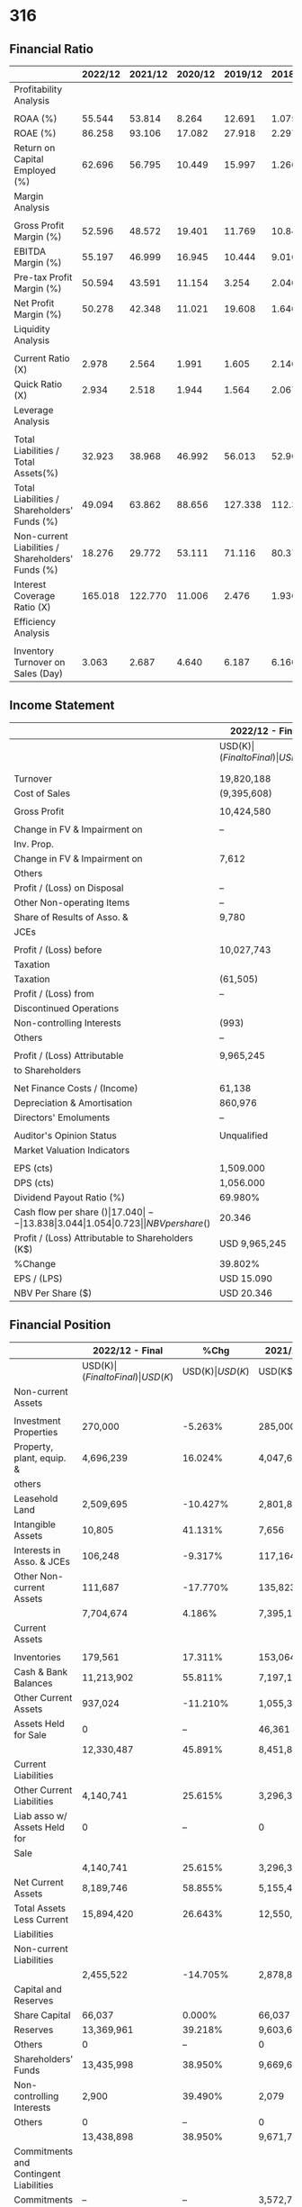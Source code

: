 #+STARTUP: show2levels
* 316
** Financial Ratio

|---------------------------------------------------+---------+---------+---------+---------+---------|
|                                                   | 2022/12 | 2021/12 | 2020/12 | 2019/12 | 2018/12 |
|---------------------------------------------------+---------+---------+---------+---------+---------|
| Profitability Analysis                            |         |         |         |         |         |
|---------------------------------------------------+---------+---------+---------+---------+---------|
|                                                   |         |         |         |         |         |
| ROAA (%)                                          |  55.544 |  53.814 |   8.264 |  12.691 |   1.075 |
| ROAE (%)                                          |  86.258 |  93.106 |  17.082 |  27.918 |   2.297 |
| Return on Capital Employed (%)                    |  62.696 |  56.795 |  10.449 |  15.997 |   1.266 |
| Margin Analysis                                   |         |         |         |         |         |
|                                                   |         |         |         |         |         |
| Gross Profit Margin (%)                           |  52.596 |  48.572 |  19.401 |  11.769 |  10.845 |
| EBITDA Margin (%)                                 |  55.197 |  46.999 |  16.945 |  10.444 |   9.016 |
| Pre-tax Profit Margin (%)                         |  50.594 |  43.591 |  11.154 |   3.254 |   2.040 |
| Net Profit Margin (%)                             |  50.278 |  42.348 |  11.021 |  19.608 |   1.646 |
| Liquidity Analysis                                |         |         |         |         |         |
|                                                   |         |         |         |         |         |
| Current Ratio (X)                                 |   2.978 |   2.564 |   1.991 |   1.605 |   2.146 |
| Quick Ratio (X)                                   |   2.934 |   2.518 |   1.944 |   1.564 |   2.067 |
| Leverage Analysis                                 |         |         |         |         |         |
|                                                   |         |         |         |         |         |
| Total Liabilities / Total Assets(%)               |  32.923 |  38.968 |  46.992 |  56.013 |  52.902 |
| Total Liabilities / Shareholders' Funds (%)       |  49.094 |  63.862 |  88.656 | 127.338 | 112.325 |
| Non-current Liabilities / Shareholders' Funds (%) |  18.276 |  29.772 |  53.111 |  71.116 |  80.375 |
| Interest Coverage Ratio (X)                       | 165.018 | 122.770 |  11.006 |   2.476 |   1.936 |
| Efficiency Analysis                               |         |         |         |         |         |
|                                                   |         |         |         |         |         |
| Inventory Turnover on Sales (Day)                 |   3.063 |   2.687 |   4.640 |   6.187 |   6.160 |
|---------------------------------------------------+---------+---------+---------+---------+---------|



** Income Statement

|---------------------------------------------------+-----------------+------------------+-------------+-------------+-------------+-------------|
|                                                   | 2022/12 - Final | %Chg             | 2021/12     | 2020/12     | 2019/12     | 2018/12     |
|---------------------------------------------------+-----------------+------------------+-------------+-------------+-------------+-------------|
|                                                   | USD(K$)         | (Final to Final) | USD(K$)     | USD(K$)     | USD(K$)     | USD(K$)     |
|                                                   |                 |                  |             |             |             |             |
|                                                   |                 |                  |             |             |             |             |
| Turnover                                          | 19,820,188      | 17.752%          | 16,832,185  | 8,191,304   | 6,878,740   | 6,572,655   |
| Cost of Sales                                     | (9,395,608)     | 8.538%           | (8,656,537) | (6,602,121) | (6,069,201) | (5,859,839) |
|                                                   |                 |                  |             |             |             |             |
| Gross Profit                                      | 10,424,580      | 27.508%          | 8,175,648   | 1,589,183   | 809,539     | 712,816     |
|                                                   |                 |                  |             |             |             |             |
| Change in FV & Impairment on                      | --              | --               | --          | --          | --          | --          |
| Inv. Prop.                                        |                 |                  |             |             |             |             |
| Change in FV & Impairment on                      | 7,612           | --               | (28,078)    | (15,446)    | (4,915)     | --          |
| Others                                            |                 |                  |             |             |             |             |
| Profit / (Loss) on Disposal                       | --              | --               | --          | --          | --          | --          |
| Other Non-operating Items                         | --              | --               | --          | --          | --          | --          |
| Share of Results of Asso. &                       | 9,780           | -43.271%         | 17,240      | 12,799      | 14,144      | 14,324      |
| JCEs                                              |                 |                  |             |             |             |             |
|                                                   |                 |                  |             |             |             |             |
| Profit / (Loss) before                            | 10,027,743      | 36.669%          | 7,337,256   | 913,674     | 223,826     | 134,068     |
| Taxation                                          |                 |                  |             |             |             |             |
| Taxation                                          | (61,505)        | -70.550%         | (208,847)   | (10,656)    | (69,839)    | (58,620)    |
| Profit / (Loss) from                              | --              | --               | --          | --          | 1,194,806   | 32,718      |
| Discontinued Operations                           |                 |                  |             |             |             |             |
| Non-controlling Interests                         | (993)           | 252.128%         | (282)       | (295)       | 0           | 0           |
| Others                                            | --              | --               | --          | --          | --          | --          |
|                                                   |                 |                  |             |             |             |             |
| Profit / (Loss) Attributable                      | 9,965,245       | 39.802%          | 7,128,127   | 902,723     | 1,348,793   | 108,166     |
| to Shareholders                                   |                 |                  |             |             |             |             |
|                                                   |                 |                  |             |             |             |             |
| Net Finance Costs / (Income)                      | 61,138          | 189.123%         | 21,146      | 34,962      | 79,365      | 87,299      |
| Depreciation & Amortisation                       | 860,976         | 51.119%          | 569,732     | 452,186     | 429,336     | 385,533     |
| Directors' Emoluments                             | --              | --               | 1,931       | 934         | 1,309       | 2,160       |
|                                                   |                 |                  |             |             |             |             |
| Auditor's Opinion Status                          | Unqualified     | --               | Unqualified | Unqualified | Unqualified | Unqualified |
| Market Valuation Indicators                       |                 |                  |             |             |             |             |
|                                                   |                 |                  |             |             |             |             |
| EPS (cts)                                         | 1,509.000       | --               | 1,108.000   | 144.000     | 215.500     | 17.300      |
| DPS (cts)                                         | 1,056.000       | --               | 771.000     | 141.750     | 193.350     | 7.700       |
| Dividend Payout Ratio (%)                         | 69.980%         | --               | 69.585%     | 98.438%     | 89.722%     | 44.509%     |
| Cash flow per share ($)                           | 17.040          | --               | 13.838      | 3.044       | 1.054       | 0.723       |
| NBV per share ($)                                 | 20.346          | --               | 14.643      | 9.016       | 7.874       | 7.567       |
| Profit / (Loss) Attributable to Shareholders (K$) | USD 9,965,245   |                  |             |             |             |             |
| %Change                                           | 39.802%         |                  |             |             |             |             |
| EPS / (LPS)                                       | USD 15.090      |                  |             |             |             |             |
| NBV Per Share ($)                                 | USD 20.346      |                  |             |             |             |             |


** Financial Position

|----------------------------------------+-----------------+------------------+------------+-----------+-----------+-----------|
|                                        | 2022/12 - Final |             %Chg | 2021/12    | 2020/12   | 2019/12   | 2018/12   |
|----------------------------------------+-----------------+------------------+------------+-----------+-----------+-----------|
|                                        | USD(K$)         | (Final to Final) | USD(K$)    | USD(K$)   | USD(K$)   | USD(K$)   |
|----------------------------------------+-----------------+------------------+------------+-----------+-----------+-----------|
| Non-current Assets                     |                 |                  |            |           |           |           |
|----------------------------------------+-----------------+------------------+------------+-----------+-----------+-----------|
|                                        |                 |                  |            |           |           |           |
| Investment Properties                  | 270,000         |          -5.263% | 285,000    | 280,000   | 310,000   | 310,000   |
| Property, plant, equip. &              | 4,696,239       |          16.024% | 4,047,629  | 3,744,666 | 3,162,424 | 5,880,057 |
| others                                 |                 |                  |            |           |           |           |
| Leasehold Land                         | 2,509,695       |         -10.427% | 2,801,858  | 2,303,265 | 2,830,674 | 7,452     |
| Intangible Assets                      | 10,805          |          41.131% | 7,656      | 18,856    | 30,824    | 32,428    |
| Interests in Asso. & JCEs              | 106,248         |          -9.317% | 117,164    | 154,835   | 147,828   | 148,616   |
| Other Non-current Assets               | 111,687         |         -17.770% | 135,823    | 149,110   | 274,363   | 428,122   |
|                                        | 7,704,674       |           4.186% | 7,395,130  | 6,650,732 | 6,756,113 | 6,806,675 |
|----------------------------------------+-----------------+------------------+------------+-----------+-----------+-----------|
| Current Assets                         |                 |                  |            |           |           |           |
|----------------------------------------+-----------------+------------------+------------+-----------+-----------+-----------|
|                                        |                 |                  |            |           |           |           |
| Inventories                            | 179,561         |          17.311% | 153,064    | 94,778    | 113,485   | 119,710   |
| Cash & Bank Balances                   | 11,213,902      |          55.811% | 7,197,101  | 3,072,795 | 3,455,570 | 1,584,465 |
| Other Current Assets                   | 937,024         |         -11.210% | 1,055,321  | 826,248   | 876,697   | 1,070,278 |
| Assets Held for Sale                   | 0               |               -- | 46,361     | 0         | 0         | 472,732   |
|                                        | 12,330,487      |          45.891% | 8,451,847  | 3,993,821 | 4,445,752 | 3,247,185 |
|----------------------------------------+-----------------+------------------+------------+-----------+-----------+-----------|
| Current Liabilities                    |                 |                  |            |           |           |           |
|----------------------------------------+-----------------+------------------+------------+-----------+-----------+-----------|
| Other Current Liabilities              | 4,140,741       |          25.615% | 3,296,371  | 2,005,458 | 2,770,261 | 1,371,821 |
| Liab asso w/ Assets Held for           | 0               |               -- | 0          | 0         | 0         | 141,048   |
| Sale                                   |                 |                  |            |           |           |           |
|                                        | 4,140,741       |          25.615% | 3,296,371  | 2,005,458 | 2,770,261 | 1,512,869 |
| Net Current Assets                     | 8,189,746       |          58.855% | 5,155,476  | 1,988,363 | 1,675,491 | 1,734,316 |
| Total Assets Less Current              | 15,894,420      |          26.643% | 12,550,606 | 8,639,095 | 8,431,604 | 8,540,991 |
| Liabilities                            |                 |                  |            |           |           |           |
|----------------------------------------+-----------------+------------------+------------+-----------+-----------+-----------|
| Non-current Liabilities                |                 |                  |            |           |           |           |
|----------------------------------------+-----------------+------------------+------------+-----------+-----------+-----------|
|                                        | 2,455,522       |         -14.705% | 2,878,870  | 2,996,601 | 3,504,197 | 3,805,861 |
|----------------------------------------+-----------------+------------------+------------+-----------+-----------+-----------|
| Capital and Reserves                   |                 |                  |            |           |           |           |
|----------------------------------------+-----------------+------------------+------------+-----------+-----------+-----------|
| Share Capital                          | 66,037          |           0.000% | 66,037     | 62,579    | 62,579    | 62,579    |
| Reserves                               | 13,369,961      |          39.218% | 9,603,620  | 5,579,535 | 4,864,828 | 4,672,551 |
| Others                                 | 0               |               -- | 0          | 0         | 0         | 0         |
| Shareholders' Funds                    | 13,435,998      |          38.950% | 9,669,657  | 5,642,114 | 4,927,407 | 4,735,130 |
| Non-controlling Interests              | 2,900           |          39.490% | 2,079      | 380       | 0         | 0         |
| Others                                 | 0               |               -- | 0          | 0         | 0         | 0         |
|                                        | 13,438,898      |          38.950% | 9,671,736  | 5,642,494 | 4,927,407 | 4,735,130 |
|----------------------------------------+-----------------+------------------+------------+-----------+-----------+-----------|
| Commitments and Contingent Liabilities |                 |                  |            |           |           |           |
|----------------------------------------+-----------------+------------------+------------+-----------+-----------+-----------|
| Commitments                            | --              |               -- | 3,572,724  | 1,929,317 | 53,529    | 511,232   |
| Contingent Liabilities                 | --              |               -- | 0          | 0         | 0         | 0         |
|----------------------------------------+-----------------+------------------+------------+-----------+-----------+-----------|


** Cash Flow Statement
|                               | 2022/12 - Final | 2021/12     | 2020/12     | 2019/12   | 2018/12   |
|                               | USD(K$)         | USD(K$)     | USD(K$)     | USD(K$)   | USD(K$)   |
|-------------------------------+-----------------+-------------+-------------+-----------+-----------|
| Net Cash from / (used in)     | 11,253,014      | 8,898,841   | 1,904,734   | 659,604   | 452,662   |
| Operating Activities          |                 |             |             |           |           |
| Net Cash from / (used in)     | 1,420,073       | (1,981,758) | (588,821)   | 702,351   | (451,158) |
| Investing Activities          |                 |             |             |           |           |
| Net Cash from / (used in)     | (7,115,228)     | (4,366,697) | (2,200,040) | (726,172) | (297,907) |
| Financing Activities          |                 |             |             |           |           |
| Increase / (Decrease) in Cash | 5,557,859       | 2,550,386   | (884,127)   | 635,783   | (296,403) |
| & Cash Equivalents            |                 |             |             |           |           |
| Cash & Cash Equivalents at    | 3,940,809       | 1,398,109   | 2,272,570   | 1,584,465 | 1,940,975 |
| beginning of period           |                 |             |             |           |           |
| Effect of Foreign Exchange    | (34,766)        | (7,686)     | 9,666       | (1,411)   | (6,374)   |
| Rate Changes                  |                 |             |             |           |           |
| Others                        | 0               | 0           | 0           | 53,733    | (53,733)  |
| Cash & Cash Equivalents at    | 9,463,902       | 3,940,809   | 1,398,109   | 2,272,570 | 1,584,465 |
| end of period                 |                 |             |             |           |           |
